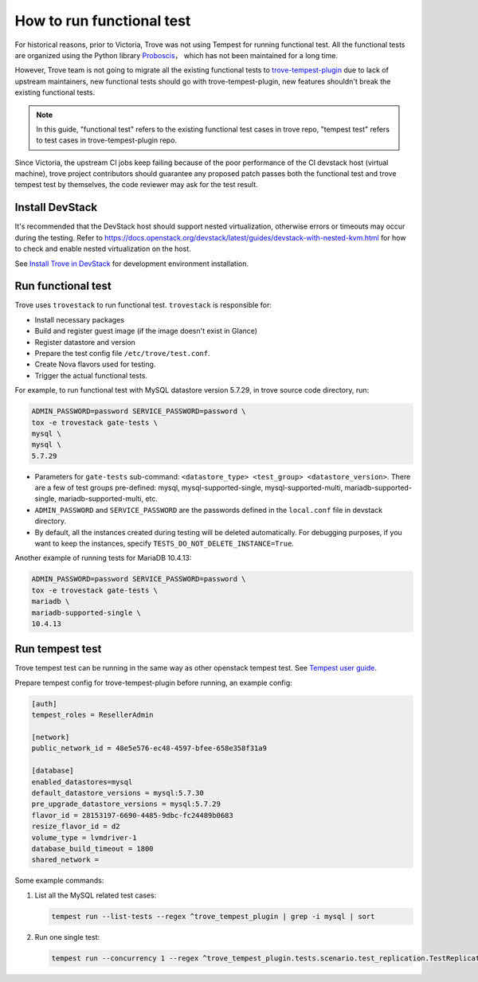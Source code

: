 ==========================
How to run functional test
==========================

For historical reasons, prior to Victoria, Trove was not using Tempest for running functional test. All the functional tests are organized using the Python library `Proboscis <https://pythonhosted.org/proboscis/>`_， which has not been maintained for a long time.

However, Trove team is not going to migrate all the existing functional tests to `trove-tempest-plugin <https://github.com/openstack/trove-tempest-plugin>`_ due to lack of upstream maintainers, new functional tests should go with trove-tempest-plugin, new features shouldn't break the existing functional tests.

.. note::

   In this guide, "functional test" refers to the existing functional test cases in trove repo, "tempest test" refers to test cases in trove-tempest-plugin repo.

Since Victoria, the upstream CI jobs keep failing because of the poor performance of the CI devstack host (virtual machine), trove project contributors should guarantee any proposed patch passes both the functional test and trove tempest test by themselves, the code reviewer may ask for the test result.

Install DevStack
----------------

It's recommended that the DevStack host should support nested virtualization, otherwise errors or timeouts may occur during the testing. Refer to https://docs.openstack.org/devstack/latest/guides/devstack-with-nested-kvm.html for how to check and enable nested virtualization on the host.

See `Install Trove in DevStack <https://docs.openstack.org/trove/latest/install/install-devstack.html>`_ for development environment installation.

Run functional test
-------------------

Trove uses ``trovestack`` to run functional test. ``trovestack`` is responsible for:

* Install necessary packages
* Build and register guest image (if the image doesn't exist in Glance)
* Register datastore and version
* Prepare the test config file ``/etc/trove/test.conf``.
* Create Nova flavors used for testing.
* Trigger the actual functional tests.

For example, to run functional test with MySQL datastore version 5.7.29, in trove source code directory, run:

.. code-block:: console

   ADMIN_PASSWORD=password SERVICE_PASSWORD=password \
   tox -e trovestack gate-tests \
   mysql \
   mysql \
   5.7.29

* Parameters for ``gate-tests`` sub-command: ``<datastore_type> <test_group> <datastore_version>``. There are a few of test groups pre-defined: mysql, mysql-supported-single, mysql-supported-multi, mariadb-supported-single, mariadb-supported-multi, etc.
* ``ADMIN_PASSWORD`` and ``SERVICE_PASSWORD`` are the passwords defined in the ``local.conf`` file in devstack directory.
* By default, all the instances created during testing will be deleted automatically. For debugging purposes, if you want to keep the instances, specify ``TESTS_DO_NOT_DELETE_INSTANCE=True``.

Another example of running tests for MariaDB 10.4.13:

.. code-block:: console

   ADMIN_PASSWORD=password SERVICE_PASSWORD=password \
   tox -e trovestack gate-tests \
   mariadb \
   mariadb-supported-single \
   10.4.13

Run tempest test
----------------

Trove tempest test can be running in the same way as other openstack tempest test. See `Tempest user guide <https://docs.openstack.org/tempest/latest/overview.html#quickstart>`_.

Prepare tempest config for trove-tempest-plugin before running, an example config:

.. code-block:: ini

   [auth]
   tempest_roles = ResellerAdmin

   [network]
   public_network_id = 48e5e576-ec48-4597-bfee-658e358f31a9

   [database]
   enabled_datastores=mysql
   default_datastore_versions = mysql:5.7.30
   pre_upgrade_datastore_versions = mysql:5.7.29
   flavor_id = 28153197-6690-4485-9dbc-fc24489b0683
   resize_flavor_id = d2
   volume_type = lvmdriver-1
   database_build_timeout = 1800
   shared_network =

Some example commands:

#. List all the MySQL related test cases:

   .. code-block:: console

      tempest run --list-tests --regex ^trove_tempest_plugin | grep -i mysql | sort

#. Run one single test:

   .. code-block:: console

      tempest run --concurrency 1 --regex ^trove_tempest_plugin.tests.scenario.test_replication.TestReplicationMySQL.test_replication

